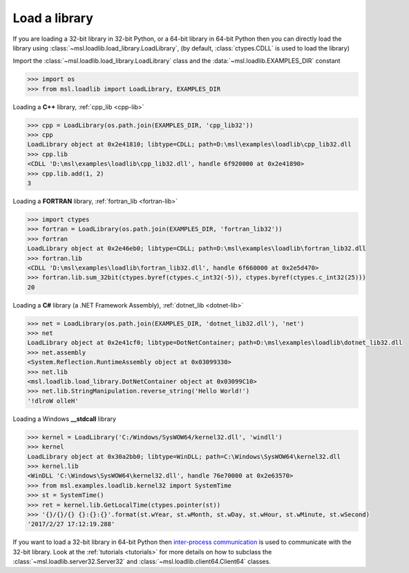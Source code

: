.. _usage:

Load a library
==============

If you are loading a 32-bit library in 32-bit Python, or a 64-bit library in 64-bit Python then you
can directly load the library using :class:`~msl.loadlib.load_library.LoadLibrary`, (by default,
:class:`ctypes.CDLL` is used to load the library)

Import the :class:`~msl.loadlib.load_library.LoadLibrary` class and the :data:`~msl.loadlib.EXAMPLES_DIR` constant

.. code:: python

   >>> import os
   >>> from msl.loadlib import LoadLibrary, EXAMPLES_DIR

Loading a **C++** library, :ref:`cpp_lib <cpp-lib>`

.. code:: python

   >>> cpp = LoadLibrary(os.path.join(EXAMPLES_DIR, 'cpp_lib32'))
   >>> cpp
   LoadLibrary object at 0x2e41810; libtype=CDLL; path=D:\msl\examples\loadlib\cpp_lib32.dll
   >>> cpp.lib
   <CDLL 'D:\msl\examples\loadlib\cpp_lib32.dll', handle 6f920000 at 0x2e41890>
   >>> cpp.lib.add(1, 2)
   3

Loading a **FORTRAN** library, :ref:`fortran_lib <fortran-lib>`

.. code:: python

   >>> import ctypes
   >>> fortran = LoadLibrary(os.path.join(EXAMPLES_DIR, 'fortran_lib32'))
   >>> fortran
   LoadLibrary object at 0x2e46eb0; libtype=CDLL; path=D:\msl\examples\loadlib\fortran_lib32.dll
   >>> fortran.lib
   <CDLL 'D:\msl\examples\loadlib\fortran_lib32.dll', handle 6f660000 at 0x2e5d470>
   >>> fortran.lib.sum_32bit(ctypes.byref(ctypes.c_int32(-5)), ctypes.byref(ctypes.c_int32(25)))
   20

Loading a **C#** library (a .NET Framework Assembly), :ref:`dotnet_lib <dotnet-lib>`

.. code:: python

   >>> net = LoadLibrary(os.path.join(EXAMPLES_DIR, 'dotnet_lib32.dll'), 'net')
   >>> net
   LoadLibrary object at 0x2e41cf0; libtype=DotNetContainer; path=D:\msl\examples\loadlib\dotnet_lib32.dll
   >>> net.assembly
   <System.Reflection.RuntimeAssembly object at 0x03099330>
   >>> net.lib
   <msl.loadlib.load_library.DotNetContainer object at 0x03099C10>
   >>> net.lib.StringManipulation.reverse_string('Hello World!')
   '!dlroW olleH'

Loading a Windows **__stdcall** library

.. code:: python

   >>> kernel = LoadLibrary('C:/Windows/SysWOW64/kernel32.dll', 'windll')
   >>> kernel
   LoadLibrary object at 0x30a2bb0; libtype=WinDLL; path=C:\Windows\SysWOW64\kernel32.dll
   >>> kernel.lib
   <WinDLL 'C:\Windows\SysWOW64\kernel32.dll', handle 76e70000 at 0x2e63570>
   >>> from msl.examples.loadlib.kernel32 import SystemTime
   >>> st = SystemTime()
   >>> ret = kernel.lib.GetLocalTime(ctypes.pointer(st))
   >>> '{}/{}/{} {}:{}:{}'.format(st.wYear, st.wMonth, st.wDay, st.wHour, st.wMinute, st.wSecond)
   '2017/2/27 17:12:19.288'

If you want to load a 32-bit library in 64-bit Python then `inter-process communication
<https://en.wikipedia.org/wiki/Inter-process_communication>`_ is used to communicate with
the 32-bit library. Look at the :ref:`tutorials <tutorials>` for more details on how to subclass
the :class:`~msl.loadlib.server32.Server32` and :class:`~msl.loadlib.client64.Client64` classes.
